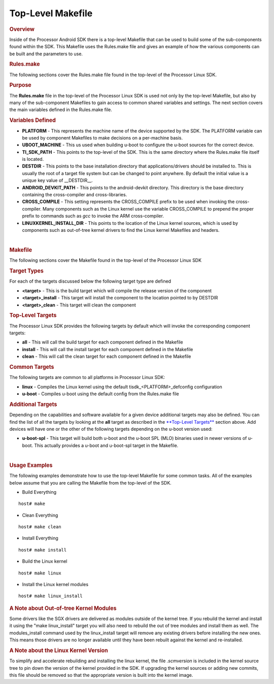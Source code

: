 Top-Level Makefile
======================================
.. rubric:: Overview
   :name: overview

Inside of the Processor Android SDK there is a top-level Makefile that
can be used to build some of the sub-components found within the SDK.
This Makefile uses the Rules.make file and gives an example of how the
various components can be built and the parameters to use.

.. rubric:: Rules.make
   :name: rules.make

The following sections cover the Rules.make file found in the top-level
of the Processor Linux SDK.

.. rubric:: Purpose
   :name: purpose

The **Rules.make** file in the top-level of the Processor Linux SDK is
used not only by the top-level Makefile, but also by many of the
sub-component Makefiles to gain access to common shared variables and
settings. The next section covers the main variables defined in the
Rules.make file.

.. rubric:: Variables Defined
   :name: variables-defined

-  **PLATFORM** - This represents the machine name of the device
   supported by the SDK. The PLATFORM variable can be used by component
   Makefiles to make decisions on a per-machine basis.
-  **UBOOT\_MACHINE** - This us used when building u-boot to configure
   the u-boot sources for the correct device.
-  **TI\_SDK\_PATH** - This points to the top-level of the SDK. This is
   the same directory where the Rules.make file itself is located.
-  **DESTDIR** - This points to the base installation directory that
   applications/drivers should be installed to. This is usually the root
   of a target file system but can be changed to point anywhere. By
   default the initial value is a unique key value of \_\_DESTDIR\_\_.
-  **ANDROID\_DEVKIT\_PATH** - This points to the android-devkit
   directory. This directory is the base directory containing the
   cross-compiler and cross-libraries.
-  **CROSS\_COMPILE** - This setting represents the CROSS\_COMPILE
   prefix to be used when invoking the cross-compiler. Many components
   such as the Linux kernel use the variable CROSS\_COMPILE to prepend
   the proper prefix to commands such as *gcc* to invoke the ARM
   cross-compiler.
-  **LINUXKERNEL\_INSTALL\_DIR** - This points to the location of the
   Linux kernel sources, which is used by components such as out-of-tree
   kernel drivers to find the Linux kernel Makefiles and headers.

| 

.. rubric:: Makefile
   :name: makefile

The following sections cover the Makefile found in the top-level of the
Processor Linux SDK

.. rubric:: Target Types
   :name: target-types

For each of the targets discussed below the following target type are
defined

-  **<target>** - This is the build target which will compile the
   release version of the component
-  **<target>\_install** - This target will install the component to the
   location pointed to by DESTDIR
-  **<target>\_clean** - This target will clean the component

.. rubric:: Top-Level Targets
   :name: top-level-targets

The Processor Linux SDK provides the following targets by default which
will invoke the corresponding component targets:

-  **all** - This will call the build target for each component defined
   in the Makefile
-  **install** - This will call the install target for each component
   defined in the Makefile
-  **clean** - This will call the clean target for each component
   defined in the Makefile

.. rubric:: Common Targets
   :name: common-targets

The following targets are common to all platforms in Processor Linux
SDK:

-  **linux** - Compiles the Linux kernel using the default
   tisdk\_<PLATFORM>\_defconfig configuration
-  **u-boot** - Compiles u-boot using the default config from the
   Rules.make file

.. rubric:: Additional Targets
   :name: additional-targets

Depending on the capabilities and software available for a given device
additional targets may also be defined. You can find the list of all the
targets by looking at the **all** target as described in the
`**Top-Level Targets** <#Top-Level_Targets>`__ section above. Add
devices will have one or the other of the following targets depending on
the u-boot version used:

-  **u-boot-spl** - This target will build both u-boot and the u-boot
   SPL (MLO) binaries used in newer versions of u-boot. This actually
   provides a u-boot and u-boot-spl target in the Makefile.

| 

.. rubric:: Usage Examples
   :name: usage-examples

The following examples demonstrate how to use the top-level Makefile for
some common tasks. All of the examples below assume that you are calling
the Makefile from the top-level of the SDK.

-  Build Everything

::

    host# make

-  Clean Everything

::

    host# make clean

-  Install Everything

::

    host# make install

-  Build the Linux kernel

::

    host# make linux

-  Install the Linux kernel modules

::

    host# make linux_install

.. rubric:: A Note about Out-of-tree Kernel Modules
   :name: a-note-about-out-of-tree-kernel-modules

Some drivers like the SGX drivers are delivered as modules outside of
the kernel tree. If you rebuild the kernel and install it using the
"make linux\_install" target you will also need to rebuild the out of
tree modules and install them as well. The modules\_install command used
by the linux\_install target will remove any existing drivers before
installing the new ones. This means those drivers are no longer
available until they have been rebuilt against the kernel and
re-installed.

.. rubric:: A Note about the Linux Kernel Version
   :name: a-note-about-the-linux-kernel-version

To simplify and accelerate rebuilding and installing the linux kernel,
the file *.scmversion* is included in the kernel source tree to pin down
the version of the kernel provided in the SDK. If upgrading the kernel
sources or adding new commits, this file should be removed so that the
appropriate version is built into the kernel image.

